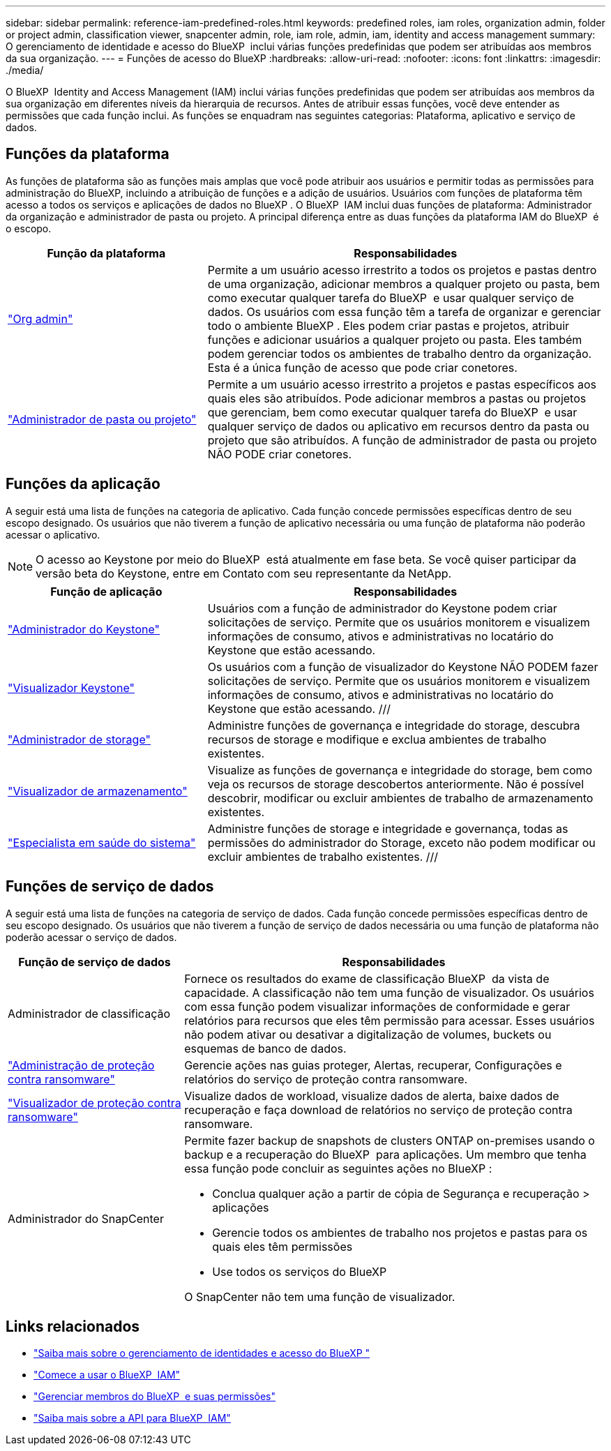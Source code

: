 ---
sidebar: sidebar 
permalink: reference-iam-predefined-roles.html 
keywords: predefined roles, iam roles, organization admin, folder or project admin, classification viewer, snapcenter admin, role, iam role, admin, iam, identity and access management 
summary: O gerenciamento de identidade e acesso do BlueXP  inclui várias funções predefinidas que podem ser atribuídas aos membros da sua organização. 
---
= Funções de acesso do BlueXP
:hardbreaks:
:allow-uri-read: 
:nofooter: 
:icons: font
:linkattrs: 
:imagesdir: ./media/


[role="lead"]
O BlueXP  Identity and Access Management (IAM) inclui várias funções predefinidas que podem ser atribuídas aos membros da sua organização em diferentes níveis da hierarquia de recursos. Antes de atribuir essas funções, você deve entender as permissões que cada função inclui. As funções se enquadram nas seguintes categorias: Plataforma, aplicativo e serviço de dados.



== Funções da plataforma

As funções de plataforma são as funções mais amplas que você pode atribuir aos usuários e permitir todas as permissões para administração do BlueXP, incluindo a atribuição de funções e a adição de usuários. Usuários com funções de plataforma têm acesso a todos os serviços e aplicações de dados no BlueXP . O BlueXP  IAM inclui duas funções de plataforma: Administrador da organização e administrador de pasta ou projeto. A principal diferença entre as duas funções da plataforma IAM do BlueXP  é o escopo.

[cols="1,2"]
|===
| Função da plataforma | Responsabilidades 


| link:reference-iam-platform-roles.html["Org admin"^] | Permite a um usuário acesso irrestrito a todos os projetos e pastas dentro de uma organização, adicionar membros a qualquer projeto ou pasta, bem como executar qualquer tarefa do BlueXP  e usar qualquer serviço de dados. Os usuários com essa função têm a tarefa de organizar e gerenciar todo o ambiente BlueXP . Eles podem criar pastas e projetos, atribuir funções e adicionar usuários a qualquer projeto ou pasta. Eles também podem gerenciar todos os ambientes de trabalho dentro da organização. Esta é a única função de acesso que pode criar conetores. 


| link:reference-iam-platform-roles.html["Administrador de pasta ou projeto"^] | Permite a um usuário acesso irrestrito a projetos e pastas específicos aos quais eles são atribuídos. Pode adicionar membros a pastas ou projetos que gerenciam, bem como executar qualquer tarefa do BlueXP  e usar qualquer serviço de dados ou aplicativo em recursos dentro da pasta ou projeto que são atribuídos. A função de administrador de pasta ou projeto NÃO PODE criar conetores. 
|===


== Funções da aplicação

A seguir está uma lista de funções na categoria de aplicativo. Cada função concede permissões específicas dentro de seu escopo designado. Os usuários que não tiverem a função de aplicativo necessária ou uma função de plataforma não poderão acessar o aplicativo.


NOTE: O acesso ao Keystone por meio do BlueXP  está atualmente em fase beta. Se você quiser participar da versão beta do Keystone, entre em Contato com seu representante da NetApp.

[cols="1,2"]
|===
| Função de aplicação | Responsabilidades 


| link:reference-iam-keystone-roles.html["Administrador do Keystone"] | Usuários com a função de administrador do Keystone podem criar solicitações de serviço. Permite que os usuários monitorem e visualizem informações de consumo, ativos e administrativas no locatário do Keystone que estão acessando. 


| link:reference-iam-keystone-roles.html["Visualizador Keystone"] | Os usuários com a função de visualizador do Keystone NÃO PODEM fazer solicitações de serviço. Permite que os usuários monitorem e visualizem informações de consumo, ativos e administrativas no locatário do Keystone que estão acessando. /// 


| link:reference-iam-storage-roles.html["Administrador de storage"] | Administre funções de governança e integridade do storage, descubra recursos de storage e modifique e exclua ambientes de trabalho existentes. 


| link:reference-iam-storage-roles.html["Visualizador de armazenamento"] | Visualize as funções de governança e integridade do storage, bem como veja os recursos de storage descobertos anteriormente. Não é possível descobrir, modificar ou excluir ambientes de trabalho de armazenamento existentes. 


| link:reference-iam-storage-roles.html["Especialista em saúde do sistema"] | Administre funções de storage e integridade e governança, todas as permissões do administrador do Storage, exceto não podem modificar ou excluir ambientes de trabalho existentes. /// 
|===


== Funções de serviço de dados

A seguir está uma lista de funções na categoria de serviço de dados. Cada função concede permissões específicas dentro de seu escopo designado. Os usuários que não tiverem a função de serviço de dados necessária ou uma função de plataforma não poderão acessar o serviço de dados.

[cols="10,24"]
|===
| Função de serviço de dados | Responsabilidades 


| Administrador de classificação | Fornece os resultados do exame de classificação BlueXP  da vista de capacidade. A classificação não tem uma função de visualizador. Os usuários com essa função podem visualizar informações de conformidade e gerar relatórios para recursos que eles têm permissão para acessar. Esses usuários não podem ativar ou desativar a digitalização de volumes, buckets ou esquemas de banco de dados. 


| link:reference-iam-ransomware-roles.html["Administração de proteção contra ransomware"^] | Gerencie ações nas guias proteger, Alertas, recuperar, Configurações e relatórios do serviço de proteção contra ransomware. 


| link:reference-iam-ransomware-roles.html["Visualizador de proteção contra ransomware"^] | Visualize dados de workload, visualize dados de alerta, baixe dados de recuperação e faça download de relatórios no serviço de proteção contra ransomware. 


| Administrador do SnapCenter  a| 
Permite fazer backup de snapshots de clusters ONTAP on-premises usando o backup e a recuperação do BlueXP  para aplicações. Um membro que tenha essa função pode concluir as seguintes ações no BlueXP :

* Conclua qualquer ação a partir de cópia de Segurança e recuperação > aplicações
* Gerencie todos os ambientes de trabalho nos projetos e pastas para os quais eles têm permissões
* Use todos os serviços do BlueXP 


O SnapCenter não tem uma função de visualizador.

|===


== Links relacionados

* link:concept-identity-and-access-management.html["Saiba mais sobre o gerenciamento de identidades e acesso do BlueXP "]
* link:task-iam-get-started.html["Comece a usar o BlueXP  IAM"]
* link:task-iam-manage-members-permissions.html["Gerenciar membros do BlueXP  e suas permissões"]
* https://docs.netapp.com/us-en/bluexp-automation/tenancyv4/overview.html["Saiba mais sobre a API para BlueXP  IAM"^]

